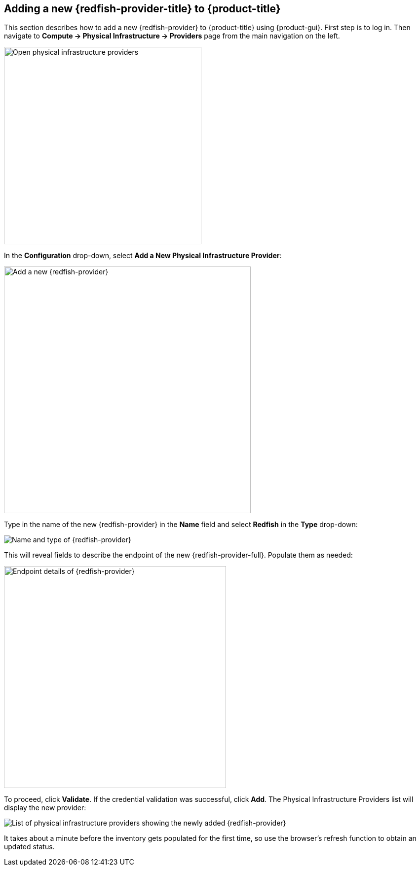 == Adding a new {redfish-provider-title} to {product-title}

This section describes how to add a new {redfish-provider} to {product-title}
using {product-gui}. First step is to log in. Then navigate to
*Compute -> Physical Infrastructure -> Providers* page from the main navigation
on the left.

image::docs_redfish_addProvider01_nav.png[alt="Open physical infrastructure providers",400,align="center"]

In the *Configuration* drop-down, select *Add a New Physical Infrastructure
Provider*:

image::docs_redfish_addProvider02_add.png[alt="Add a new {redfish-provider}",500,align="center"]

Type in the name of the new {redfish-provider} in the *Name* field and select
*Redfish* in the *Type* drop-down:

image::docs_redfish_addProvider03_name_type.png[alt="Name and type of {redfish-provider}"]

This will reveal fields to describe the endpoint of the new {redfish-provider-full}.
Populate them as needed:

image::docs_redfish_addProvider04_endpoint.png[alt="Endpoint details of {redfish-provider}",450,align="center"]

To proceed, click *Validate*. If the credential validation was successful, click
*Add*. The Physical Infrastructure Providers list will display the new provider:

image::docs_redfish_addProvider05_providers_list_new.png[alt="List of physical infrastructure providers showing the newly added {redfish-provider}"]

It takes about a minute before the inventory gets populated for the first time,
so use the browser's refresh function to obtain an updated status.